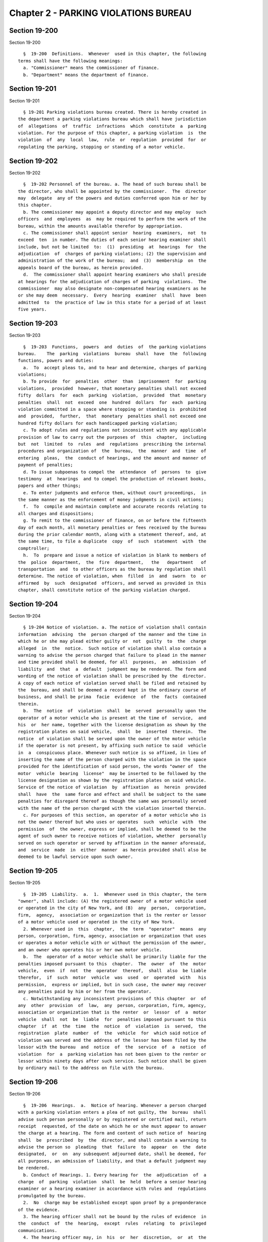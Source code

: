 Chapter 2 - PARKING VIOLATIONS BUREAU
=====================================

Section 19-200
--------------

Section 19-200 ::    
        
     
        §  19-200  Definitions.  Whenever  used in this chapter, the following
      terms shall have the following meanings:
        a. "Commissioner" means the commissioner of finance.
        b. "Department" means the department of finance.
    
    
    
    
    
    
    

Section 19-201
--------------

Section 19-201 ::    
        
     
        § 19-201 Parking violations bureau created. There is hereby created in
      the department a parking violations bureau which shall have jurisdiction
      of  allegations  of  traffic  infractions  which  constitute  a  parking
      violation. For the purpose of this chapter, a parking violation  is  the
      violation  of  any  local  law,  rule  or  regulation  provided  for  or
      regulating the parking, stopping or standing of a motor vehicle.
    
    
    
    
    
    
    

Section 19-202
--------------

Section 19-202 ::    
        
     
        §  19-202 Personnel of the bureau. a. The head of such bureau shall be
      the director, who shall be appointed by the commissioner.  The  director
      may  delegate  any of the powers and duties conferred upon him or her by
      this chapter.
        b. The commissioner may appoint a deputy director and may employ  such
      officers  and  employees  as  may be required to perform the work of the
      bureau, within the amounts available therefor by appropriation.
        c. The commissioner shall appoint senior  hearing  examiners,  not  to
      exceed  ten  in number. The duties of each senior hearing examiner shall
      include, but not be limited  to:  (1)  presiding  at  hearings  for  the
      adjudication  of  charges of parking violations; (2) the supervision and
      administration of the work of the bureau;  and  (3)  membership  on  the
      appeals board of the bureau, as herein provided.
        d.  The commissioner shall appoint hearing examiners who shall preside
      at hearings for the adjudication of charges of parking  violations.  The
      commissioner  may also designate non-compensated hearing examiners as he
      or she may deem  necessary.  Every  hearing  examiner  shall  have  been
      admitted  to  the practice of law in this state for a period of at least
      five years.
    
    
    
    
    
    
    

Section 19-203
--------------

Section 19-203 ::    
        
     
        §  19-203  Functions,  powers  and  duties  of  the parking violations
      bureau.    The  parking  violations  bureau  shall  have  the  following
      functions, powers and duties:
        a.  To  accept pleas to, and to hear and determine, charges of parking
      violations;
        b. To provide  for  penalties  other  than  imprisonment  for  parking
      violations,  provided  however, that monetary penalties shall not exceed
      fifty  dollars  for  each  parking  violation,  provided  that  monetary
      penalties  shall  not  exceed  one  hundred  dollars  for  each  parking
      violation committed in a space where stopping or standing is  prohibited
      and  provided,  further,  that  monetary  penalties shall not exceed one
      hundred fifty dollars for each handicapped parking violation;
        c. To adopt rules and regulations not inconsistent with any applicable
      provision of law to carry out the purposes of  this  chapter,  including
      but  not  limited  to  rules  and  regulations  prescribing the internal
      procedures and organization of  the  bureau,  the  manner  and  time  of
      entering  pleas,  the  conduct of hearings, and the amount and manner of
      payment of penalties;
        d. To issue subpoenas to compel the  attendance  of  persons  to  give
      testimony  at  hearings  and to compel the production of relevant books,
      papers and other things;
        e. To enter judgments and enforce them, without court proceedings,  in
      the same manner as the enforcement of money judgments in civil actions;
        f.  To  compile and maintain complete and accurate records relating to
      all charges and dispositions;
        g. To remit to the commissioner of finance, on or before the fifteenth
      day of each month, all monetary penalties or fees received by the bureau
      during the prior calendar month, along with a statement thereof, and, at
      the same time, to file a duplicate  copy  of  such  statement  with  the
      comptroller;
        h.  To  prepare and issue a notice of violation in blank to members of
      the  police  department,  the  fire  department,   the   department   of
      transportation  and  to other officers as the bureau by regulation shall
      determine. The notice of violation, when  filled  in  and  sworn  to  or
      affirmed  by  such  designated  officers, and served as provided in this
      chapter, shall constitute notice of the parking violation charged.
    
    
    
    
    
    
    

Section 19-204
--------------

Section 19-204 ::    
        
     
        § 19-204 Notice of violation. a. The notice of violation shall contain
      information  advising  the  person charged of the manner and the time in
      which he or she may plead either guilty or  not  guilty  to  the  charge
      alleged  in  the  notice.  Such notice of violation shall also contain a
      warning to advise the person charged that failure to plead in the manner
      and time provided shall be deemed, for all  purposes,  an  admission  of
      liability  and  that  a  default  judgment may be rendered. The form and
      wording of the notice of violation shall be prescribed by the  director.
      A copy of each notice of violation served shall be filed and retained by
      the  bureau, and shall be deemed a record kept in the ordinary course of
      business, and shall be prima  facie  evidence  of  the  facts  contained
      therein.
        b.  The  notice  of  violation  shall  be  served  personally upon the
      operator of a motor vehicle who is present at the time of  service,  and
      his  or  her name, together with the license designation as shown by the
      registration plates on said vehicle,  shall  be  inserted  therein.  The
      notice  of violation shall be served upon the owner of the motor vehicle
      if the operator is not present, by affixing such notice to said  vehicle
      in  a  conspicuous place. Whenever such notice is so affixed, in lieu of
      inserting the name of the person charged with the violation in the space
      provided for the identification of said person, the words "owner of  the
      motor  vehicle  bearing  license"  may be inserted to be followed by the
      license designation as shown by the registration plates on said vehicle.
      Service of the notice of violation  by  affixation  as  herein  provided
      shall  have  the  same force and effect and shall be subject to the same
      penalties for disregard thereof as though the same was personally served
      with the name of the person charged with the violation inserted therein.
        c. For purposes of this section, an operator of a motor vehicle who is
      not the owner thereof but who uses or operates  such  vehicle  with  the
      permission  of  the owner, express or implied, shall be deemed to be the
      agent of such owner to receive notices of violation, whether  personally
      served on such operator or served by affixation in the manner aforesaid,
      and  service  made  in  either  manner  as herein provided shall also be
      deemed to be lawful service upon such owner.
    
    
    
    
    
    
    

Section 19-205
--------------

Section 19-205 ::    
        
     
        §  19-205  Liability.  a.  1.  Whenever used in this chapter, the term
      "owner", shall include: (A) the registered owner of a motor vehicle used
      or operated in the city of New York, and (B)  any  person,  corporation,
      firm,  agency,  association or organization that is the renter or lessor
      of a motor vehicle used or operated in the city of New York.
        2. Whenever used in  this  chapter,  the  term  "operator"  means  any
      person, corporation, firm, agency, association or organization that uses
      or operates a motor vehicle with or without the permission of the owner,
      and an owner who operates his or her own motor vehicle.
        b.  The  operator of a motor vehicle shall be primarily liable for the
      penalties imposed pursuant to this  chapter.  The  owner  of  the  motor
      vehicle,  even  if  not  the  operator  thereof,  shall  also  be liable
      therefor,  if  such  motor  vehicle  was  used  or  operated  with   his
      permission,  express or implied, but in such case, the owner may recover
      any penalties paid by him or her from the operator.
        c. Notwithstanding any inconsistent provisions of this chapter  or  of
      any  other  provision  of  law,  any  person, corporation, firm, agency,
      association or organization that is the renter  or  lessor  of  a  motor
      vehicle  shall  not  be  liable  for  penalties imposed pursuant to this
      chapter  if  at  the  time  the  notice  of  violation  is  served,  the
      registration  plate  number  of  the  vehicle  for  which said notice of
      violation was served and the address of the lessor has been filed by the
      lessor with the bureau  and  notice  of  the  service  of  a  notice  of
      violation  for  a  parking violation has not been given to the renter or
      lessor within ninety days after such service. Such notice shall be given
      by ordinary mail to the address on file with the bureau.
    
    
    
    
    
    
    

Section 19-206
--------------

Section 19-206 ::    
        
     
        §  19-206  Hearings.  a.  Notice of hearing. Whenever a person charged
      with a parking violation enters a plea of not guilty, the  bureau  shall
      advise such person personally or by registered or certified mail, return
      receipt  requested, of the date on which he or she must appear to answer
      the charge at a hearing. The form and content of such notice of  hearing
      shall  be  prescribed  by  the  director, and shall contain a warning to
      advise the person so  pleading  that  failure  to  appear  on  the  date
      designated,  or  on  any subsequent adjourned date, shall be deemed, for
      all purposes, an admission of liability, and that a default judgment may
      be rendered.
        b. Conduct of Hearings. 1. Every hearing for  the  adjudication  of  a
      charge  of  parking  violation  shall  be  held  before a senior hearing
      examiner or a hearing examiner in accordance with rules and  regulations
      promulgated by the bureau.
        2.  No  charge may be established except upon proof by a preponderance
      of the evidence.
        3. The hearing officer shall not be bound by the rules of evidence  in
      the  conduct  of  the  hearing,  except  rules  relating  to  privileged
      communications.
        4. The hearing officer may, in  his  or  her  discretion,  or  at  the
      request of the person charged, issue a subpoena to compel the appearance
      at  a  hearing  of  the officer who served the notice of violation or of
      other persons to give testimony, and may issue a subpoena duces tecum to
      compel the production for examination or introduction into evidence,  of
      any book, paper or other thing relevant to the charges.
        5.  In  the  case of a refusal to obey a subpoena, the bureau may make
      application to  the  supreme  court  pursuant  to  section  twenty-three
      hundred  eight  of  the  civil  practice  law  and  rules,  for an order
      requiring such apppearance, testimony or production of evidence.
        6. The hearing officer shall not  examine  the  parking  record  of  a
      person charged prior to making a determination.
    
    
    
    
    
    
    

Section 19-207
--------------

Section 19-207 ::    
        
     
        §  19-207 Judgments. a. The hearing officer shall make a determination
      on the charges, either sustaining or dismissing them. Where the  hearing
      officer  determines  that  the charges have been sustained he or she may
      examine the parking violations record of the  person  charged  prior  to
      rendering  a  judgment. Judgments sustaining or dismissing charges shall
      be entered on a judgment roll maintained by  the  bureau  together  with
      records  showing  payment  and non-payment of penalties. No penalties or
      fees for late payment of a sustained charge shall  be  assessed  by  the
      bureau  until  at  least thirty days have elapsed from the issuance of a
      notice of determination. If a person files an  appeal  pursuant  to  the
      rules  of  the  bureau,  no  penalties  or  fees  for  late payment of a
      sustained charge shall be assessed by the bureau until at  least  thirty
      days  have elapsed from the issuance of a notice of determination of the
      appeal.
        b. Where an operator or owner fails to enter a plea  to  a  charge  of
      parking  violation  or  fails  to appear on a designated hearing date or
      subsequent adjourned date, as prescribed by this chapter or by  rule  or
      regulation  of  the  bureau, such failure to plead or to appear shall be
      deemed, for all purposes, an admission of liability and shall be grounds
      for rendering and  entering  a  default  judgment.  However,  after  the
      expiration  of  the  time  prescribed  for  entering a plea or making an
      appearance, and before such default judgment may be rendered, the bureau
      shall notify such operator  or  owner,  by  ordinary  mail  (1)  of  the
      violation  charge, (2) of the impending default judgment, and (3) that a
      default may be avoided by entering a plea or making an appearance within
      thirty days of the sending of such notice. Pleas entered or  appearances
      made  within that period shall be in the manner prescribed in the notice
      and not subject to additional penalty or fee. Such notice  of  impending
      default  judgment shall not be required prior to the rendering and entry
      thereof in the case of operators or owners who are non-residents of  the
      state  of  New York. In no case shall a default judgment be rendered or,
      where required, a notice of impending default  judgment  be  sent,  more
      than  two years after the expiration of the time prescribed for entering
      a plea or making an appearance.
    
    
    
    
    
    
    

Section 19-208
--------------

Section 19-208 ::    
        
     
        § 19-208 Appeals within the bureau. a. There shall be an appeals board
      within  the  bureau  which shall consist of three or more senior hearing
      examiners, as the director shall determine.
        b. An appeal from a judgment of any hearing officer shall be submitted
      to the appeals board, which shall have power to review the facts and the
      law, but shall not consider any evidence which was not presented to  the
      hearing  officer  and shall have power to reverse or modify any judgment
      appealed from for error of fact or law.
        c. A party aggrieved by the judgment of a hearing officer may obtain a
      review thereof by serving upon the bureau  within  thirty  days  of  the
      entry of such judgment, a notice of appeal setting forth the reasons why
      the judgment should be reversed or modified.
        d.  Appeals  shall  be  made  without  the appearance of the appellant
      unless requested by the appellant or the appeals board. Within ten  days
      after  a  request for an appearance, made by the appellant or the board,
      the  bureau  shall  advise  the  appellant,  either  personally  or   by
      registered  or  certified mail, return receipt requested, of the date on
      which he or she shall appear. The appellant shall be notified in writing
      of the decision of the appeals board.
        e. The service of a notice of appeal shall not stay the enforcement of
      a judgment appealed from unless the appellant shall have posted  a  bond
      in  the  amount of the judgment appealed from, at the time of, or before
      the service of such notice.
    
    
    
    
    
    
    

Section 19-209
--------------

Section 19-209 ::    
        
     
        §  19-209 Judicial Review. The order of the appeals board shall be the
      final determination  of  the  bureau.  Judicial  review  may  be  sought
      pursuant to article seventy-eight of the civil practice law and rules.
    
    
    
    
    
    
    

Section 19-210.
---------------

Section 19-210. ::    
        
     
        * §  19-210.  Owner  liability  for failure of operator to comply with
      traffic-control indications. (a) 1. Notwithstanding any other  provision
      of law, the parking violations bureau is hereby authorized and empowered
      to  establish a demonstration program imposing monetary liability on the
      owner of a vehicle for failure of an operator  thereof  to  comply  with
      traffic-control  indications  in  accordance with the provisions of this
      section.   The   department   of   transportation,   for   purposes   of
      implementation  of  such  program,  shall  be  authorized to install and
      operate traffic-control signal photo violation-monitoring devices at  no
      more than one hundred fifty intersections at any one time.
        2.  Such demonstration program shall utilize necessary technologies to
      ensure, to the extent practicable, that  photographs  produced  by  such
      traffic-control  signal  photo  violation-monitoring  systems  shall not
      include images that identify the driver, the passengers, or the contents
      of the vehicle. Provided, however, that no notice  of  liability  issued
      pursuant  to this section shall be dismissed solely because a photograph
      or photographs allow  for  the  identification  of  the  contents  of  a
      vehicle,  provided that such city has made a reasonable effort to comply
      with the provisions of this paragraph.
        (b) 1. The owner of a vehicle shall be liable for  a  penalty  imposed
      pursuant  to  this section if such vehicle was used or operated with the
      permission of the owner, express or implied, in violation of subdivision
      (d) of section eleven hundred eleven of the vehicle and traffic law, and
      such  violation  is   evidenced   by   information   obtained   from   a
      traffic-control  signal  photo  violation-monitoring  system;  provided,
      however, that no owner of a  vehicle  shall  be  liable  for  a  penalty
      imposed  pursuant to this section where the operator of such vehicle has
      been convicted of the underlying violation of subdivision (d) of section
      eleven hundred eleven of the vehicle and traffic law.
        2. Notwithstanding any other provision of this section, no owner of  a
      vehicle  shall  be  subject  to a monetary fine imposed pursuant to this
      section if the operator of  such  vehicle  was  operating  such  vehicle
      without  the  consent  of  the owner at the time such operator failed to
      obey a traffic-control indication. For  purposes  of  this  subdivision,
      there  shall  be  a  presumption  that  the operator of such vehicle was
      operating such vehicle with the consent of the owner at  the  time  such
      operator failed to obey a traffic-control indication.
        (c)  For  purposes  of  this  section,  "owner" shall mean any person,
      corporation,  partnership,  firm,  agency,   association,   lessor,   or
      organization who at the time of the issuance of a notice of violation in
      which a vehicle is operated:
        (1) is the beneficial or equitable owner of such vehicle; or
        (2) has title to such vehicle; or
        (3)  is  the  registrant  or  co-registrant  of  such vehicle which is
      registered with the department of motor vehicles of this  state  or  any
      other state, territory, district, province nation or other jurisdiction;
      or
        (4)  uses such vehicle in its vehicle renting and/or leasing business;
      or
        (5) is an owner of such vehicle as  defined  by  section  one  hundred
      twenty-eight or subdivision (a) of section twenty-one hundred one of the
      vehicle and traffic law.
        (d)  For  purposes  of  this  section,  "traffic-control  signal photo
      violation-monitoring system" shall mean a device installed  to  work  in
      conjunction  with  a  traffic-control  signal  which,  during operation,
      automatically  produces  two  or   more   photographs,   two   or   more
      microphotographs,  a  videotape or other recorded images of each vehicle
    
      at the time it is used or operated in violation of  subdivision  (d)  of
      section eleven hundred eleven of the vehicle and traffic law.
        (e)  A  certificate,  sworn to or affirmed by a technician employed by
      the department,  or  a  facsimile  thereof,  based  upon  inspection  of
      photographs,   microphotographs,  videotape  or  other  recorded  images
      produced by a traffic-control signal photo violation-monitoring  system,
      shall  be  prima  facie  evidence  of  the  facts contained therein. Any
      photographs,  microphotographs,  videotape  or  other  recorded   images
      evidencing  such  a  violation  shall be available for inspection in any
      proceeding to  adjudicate  the  liability  for  such  violation  imposed
      pursuant to this section.
        (f)  An  owner  liable  for  a violation of subdivision (d) of section
      eleven hundred eleven of the vehicle and traffic law  pursuant  to  this
      section  shall  be  liable  for  monetary penalties in accordance with a
      schedule of fines and penalties to be promulgated by  such  bureau.  The
      liability  of  the owner pursuant to this section shall not exceed fifty
      dollars for each  violation;  provided  however  that  such  bureau  may
      provide  for  an additional penalty not in excess of twenty-five dollars
      for each violation for the failure to respond to a notice  of  liability
      within   the  prescribed  time  period.  Such  bureau  shall  adjudicate
      liability imposed by this section.
        (g) An imposition of liability under this section shall not be  deemed
      a  conviction as an operator and shall not be made part of the operating
      record of the person upon whom such liability is imposed nor shall it be
      used for insurance purposes in the provision of motor vehicle  insurance
      coverage.
        (h) 1. A notice of liability shall be sent by first class mail to each
      person  alleged  to be liable as an owner for a violation of subdivision
      (d) of section eleven hundred eleven of  the  vehicle  and  traffic  law
      pursuant  to  this  section.  Personal service on the owner shall not be
      required. A manual or  automatic  record  of  mailing  prepared  in  the
      ordinary  course  of business shall be prima facie evidence of the facts
      contained therein.
        2. A notice of liability shall contain the name  and  address  of  the
      person  alleged  to be liable as an owner for a violation of subdivision
      (d) of section eleven hundred eleven of  the  vehicle  and  traffic  law
      pursuant  to  this  section,  the  registration  number  of  the vehicle
      involved in such violation,  the  location  where  such  violation  took
      place, the date and time of such violation and the identification number
      of  the  camera  which  recorded the violation or other document locator
      number.
        3. The notice of liability  shall  contain  information  advising  the
      person charged of the manner and the time in which he or she may contest
      the liability alleged in the notice. Such notice of liability shall also
      contain  a warning to advise the persons charged that failure to contest
      in the manner  and  time  provided  shall  be  deemed  an  admission  of
      liability and that a default judgment may be entered thereon.
        4.  The notice of liability shall be prepared and mailed by the bureau
      or its designee.
        (i) If an owner receives  a  notice  of  liability  pursuant  to  this
      section for any time period during which the vehicle was reported to the
      police  department as having been stolen, it shall be a valid defense to
      an allegation of liability for a violation of subdivision (d) of section
      eleven hundred eleven of the vehicle and traffic law  pursuant  to  this
      section that the vehicle had been reported to the police as stolen prior
      to  the  time  the  violation  occurred and had not be recovered by such
      time. For purposes of asserting the defense provided by this subdivision
      it shall be sufficient that a certified copy of the police report on the
    
      stolen vehicle be sent by first class mail, return receipt requested, to
      such bureau.
        (j)  If the owner liable for a violation of subdivision (d) of section
      eleven hundred eleven of the vehicle and traffic law  pursuant  to  this
      section  was  not  the  operator  of  the  vehicle  at  the  time of the
      violation, the owner may maintain an action for indemnification  against
      the operator.
        (k) An appeal of an adjudication of liability pursuant to this section
      may be taken in accordance with the provisions of section 19-208.
        (l)  1.  An  owner  who  is a lessor of a vehicle to which a notice of
      liability was issued pursuant to subdivision (h) of this  section  shall
      not  be  liable  for  the violation of subdivision (d) of section eleven
      hundred eleven of the vehicle and traffic law provided that:
        A. prior to the violation of the lessor has filed with the bureau  and
      paid  the  required  filing  fee  in  accordance  with the provisions of
      section two hundred thirty-nine of the vehicle and traffic law; and
        B. within thirty-seven days after receiving notice from the bureau  of
      the  date  and  time of a liability, together with the other information
      contained in the original notice of liability, the lessor submits to the
      bureau the correct name  and  address  of  the  lessee  of  the  vehicle
      indentified  in  the  notice of liability at the time of such violation,
      together with such other additional information contained in the  rental
      lease  or  other contract document, as may be reasonably required by the
      bureau pursuant to regulations that may be promulgated for such purpose.
        2. Failure to comply with subparagraph B  or  paragraph  one  of  this
      subdivision  shall render the owner liable for the penalty prescribed in
      this section.
        3. Where the lessor complies with the provisions of this  subdivision,
      the lessee of such vehicle on the date of such violation shall be deemed
      to  be  the owner of such vehicle for purposes of this section, shall be
      subject to liability for such violation pursuant  to  this  section  and
      shall  be sent a notice of liability pursuant to subdivision (h) of this
      section.
        (m) Nothing in this section shall be construed to limit the  liability
      of  an  operator  of  a  vehicle for any violation of subdivision (d) of
      section eleven hundred eleven of the vehicle and traffic law.
        (n) On or before September 1, 1989, and every four months  thereafter,
      until  such  time as the demonstration program authorized in subdivision
      (a)  hereof  shall   be   fully   operational,   the   commissioner   of
      transportation  shall  submit  a  written  report  to the council on the
      status of said demonstration program. Such report shall include, but not
      be limited to, the locations selected for inclusion in the demonstration
      program and the cost to the city, both individually and collectively, of
      each location included in such demonstration project.
        (o) The commissioner shall  submit  to  the  governor,  the  temporary
      president  of the senate, the speaker of the assembly and the council an
      annual report on the results of the  use  of  a  traffic-control  signal
      photo  violation-monitoring system on or before June first, two thousand
      seven and on the  same  date  in  each  succeeding  year  in  which  the
      demonstration program is operable. Such report shall include, but not be
      limited to:
        1.  a  description of the locations where traffic-control signal photo
      violation-monitoring systems were used;
        2. within each borough of such city, the aggregate  number,  type  and
      severity  of accidents reported at intersections where a traffic-control
      signal photo violation-monitoring system is used for the year  preceding
      the  installation  of  such  system,  to  the  extent the information is
      maintained by the department of motor vehicles of this state;
    
        3. within each borough of such city, the aggregate  number,  type  and
      severity  of accidents reported at intersections where a traffic-control
      signal photo violation-monitoring system is  used,  to  the  extent  the
      information  is  maintained  by the department of motor vehicles of this
      state;
        4.  the  number  of  violations  recorded at each intersection where a
      traffic-control signal photo violation-monitoring system is used and  in
      the aggregate on a daily, weekly and monthly basis;
        5.  the  total  number  of  notices of liability issued for violations
      recorded by such systems;
        6. the number of fines and total amount  of  fines  paid  after  first
      notice of liability issued for violations recorded by such systems;
        7.   the   number  of  violations  adjudicated  and  results  of  such
      adjudications including breakdowns of dispositions made  for  violations
      recorded by such systems;
        8.  the  total  amount  of  revenue  realized  by  such city from such
      adjudications;
        9. expenses incurred by such city in connection with the program; and
        10. quality of the adjudication process and its results.
        (p) It shall be a defense  to  any  prosecution  for  a  violation  of
      subdivision  (d)  of  section  eleven  hundred eleven of the vehicle and
      traffic  law  pursuant  to  this  section  that   such   traffic-control
      indications were malfunctioning at the time of the alleged violation.
        * NB Expires December 1, 2014
    
    
    
    
    
    
    

Section 19-211
--------------

Section 19-211 ::    
        
     
        §  19-211  Additional  penalties for parking violations. In accordance
      with paragraph b-1 of subdivision two of section two hundred thirty-five
      of the vehicle and traffic law, the parking violations bureau may  adopt
      a  rule  providing  for  the  imposition of the additional penalties set
      forth in the following schedule for failure to respond to  a  notice  of
      violation for a parking violation:
        a. Failure to respond to a notice of violation for a parking violation
      within  thirty  days  shall  result  in  liability,  commencing  on  the
      thirty-first day, for an additional penalty in an amount, not to  exceed
      ten  dollars,  indicated  on  the  notice  of  violation  for  a parking
      violation; where a city has given a second notice pursuant to  paragraph
      a  of  subdivision two of section two hundred thirty-five of the vehicle
      and traffic law failure to respond  to  a  notice  of  violation  for  a
      parking  violation  within  forty-five  days  may  result  in liability,
      commencing on the forty-sixth day, for the penalty prescribed above  for
      failure  to  respond within thirty days and an additional penalty not to
      exceed twenty dollars; and where  a  city  has  given  a  second  notice
      pursuant  to  paragraph  a  of  subdivision  two  of section two hundred
      thirty-five of the vehicle and traffic  law  failure  to  respond  to  a
      notice of violation for a parking violation within seventy-five days may
      result  in  liability,  commencing  on  the  seventy-sixth  day, for the
      penalty prescribed above for failure to respond within thirty  days  and
      for  a  failure  to  respond  within  forty-five  days and an additional
      penalty not to exceed thirty dollars.
        b. Notwithstanding the foregoing schedule of additional penalties,  if
      an  owner  makes a plea or appears within twenty days after the issuance
      of a second notice of  violation  in  accordance  with  paragraph  a  of
      subdivision  two  of  section two hundred thirty-five of the vehicle and
      traffic law, or prior to such mailing, such additional penalty shall not
      exceed ten dollars.
    
    
    
    
    
    
    

Section 19-212
--------------

Section 19-212 ::    
        
     
        §  19-212  Limitation  on  removal  of  motor vehicles for purposes of
      satisfying  parking  violation  judgments.  Notwithstanding  any   other
      provision  of  law, a motor vehicle shall not be removed from any street
      or other public area solely for the purpose of satisfying an outstanding
      judgment or judgments for parking violations against  the  owner  unless
      the  total  amount of such judgment or judgments, including interest, is
      greater than three hundred fifty dollars. The provisions of this section
      shall not be construed to prohibit the removal of a motor vehicle  which
      is illegally parked, stopped or standing.
    
    
    
    
    
    
    

Section 19-213.
---------------

Section 19-213. ::    
        
     
        §  19-213. Grace period. a. For the purposes of this section, the term
      "munimeter receipt" shall mean the receipt showing the amount of parking
      time purchased that is dispensed by an electronic parking meter and must
      be displayed in a conspicuous place on a vehicle's dashboard.
        b. No notice of violation shall be issued  for  allegedly  parking  in
      excess  of  the allotted time displayed on a munimeter receipt or longer
      than the time period allowed by a sign posted by  the  department  until
      five minutes after the time that such a violation occurs.
    
    
    
    
    
    
    

Section 19-214
--------------

Section 19-214 ::    
        
     
        §  19-214  Failure to display a muni-meter receipt. a. For purposes of
      this section, the term  "muni-meter  receipt"  shall  mean  the  receipt
      showing  the  amount  of  parking time purchased that is dispensed by an
      electronic parking meter.
        b. Notwithstanding any rule or regulation to the contrary, but subject
      to the provisions of the vehicle and traffic  law,  where  a  notice  of
      violation  was  issued  to  an  owner  or  operator of a vehicle for the
      failure to display a muni-meter receipt,  it  shall  be  an  affirmative
      defense  to such violation that such owner or operator purchased parking
      time for the time such notice of violation was  issued  or  up  to  five
      minutes thereafter from a muni-meter dispensing timed receipts valid for
      use at the location such notice of violation was issued. Evidence of the
      affirmative  defense shall be the presentation, in person or by mail, of
      a valid muni-meter receipt for the time such  notice  of  violation  was
      issued  or  for up to five minutes thereafter or other suitable evidence
      as determined  by  the  hearing  officer  that  such  parking  time  was
      purchased.
    
    
    
    
    
    
    

Section 19-215
--------------

Section 19-215 ::    
        
     
        §  19-215 Cancellation of certain tickets. a. For the purposes of this
      section, the following terms shall be defined as follows:
        1. "Agent" shall mean any person employed by  the  city  of  New  York
      authorized to issue a notice of violation for parking violations.
        2.  "Muni-meter  receipt" shall mean the receipt showing the amount of
      parking time purchased that is dispensed by an electronic parking meter.
        b. Any agent who issues a notice of violation by electronic means  for
      failure  to  pay  the metered fare shall cancel such notice of violation
      when, not later than five minutes after the  issuance  of  such  notice,
      such  agent  is  shown a valid muni-meter receipt with an official start
      time stamp and such start time is no later than five minutes  after  the
      time  of  the  issuance  of  such  notice.  The  electronic copy of such
      canceled notice shall be marked "valid muni-meter receipt shown;  ticket
      canceled" and shall include the number of such muni-meter receipt shown.
      The  electronic  system  used by the agent to issue such notice shall be
      programmed to prohibit such notice from being canceled later  than  five
      minutes after the issuance of such notice.
        c.  The  department  shall  keep  a record of all notices of violation
      canceled pursuant to subdivision b of this section. On or  before  March
      31, 2013 and annually thereafter on or before March 31, the commissioner
      shall  send a report to the city council detailing the number of notices
      of violation canceled pursuant to subdivision b of this section  in  the
      prior calendar year.
    
    
    
    
    
    
    

